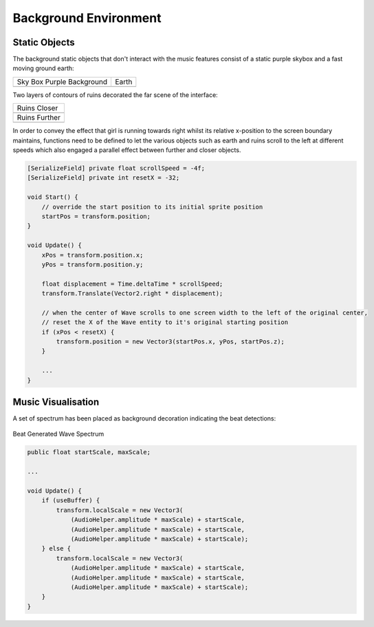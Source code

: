 Background Environment
======================

Static Objects
--------------

The background static objects that don't interact with the music features consist of a static purple skybox and a fast moving ground earth:

.. |bgd_pink| image:: ../_static/graphic_design/background/background_pink.jpg
    :align: middle

.. |earth| image:: ../_static/graphic_design/background/earth.png
    :align: middle

+---------------------------+------------------------------------------------+
| Sky Box Purple Background | Earth                                          |   
+---------------------------+------------------------------------------------+
| |bgd_pink|                | |earth|                                        |
+---------------------------+------------------------------------------------+

Two layers of contours of ruins decorated the far scene of the interface: 

.. |ruins_closer| image:: ../_static/graphic_design/background/ruins_closer.png
    :align: middle

.. |ruins_further| image:: ../_static/graphic_design/background/ruins_further.png
    :align: middle

+-----------------+
| Ruins Closer    |
+-----------------+
| |ruins_closer|  | 
+-----------------+
| Ruins Further   |
+-----------------+
| |ruins_further| | 
+-----------------+

In order to convey the effect that girl is running towards right whilst its relative x-position to the screen boundary maintains, functions need to be defined to let the various objects such as earth and ruins scroll to the left at different speeds which also engaged a parallel effect between further and closer objects.

.. code-block:: C#

    [SerializeField] private float scrollSpeed = -4f;
    [SerializeField] private int resetX = -32;

    void Start() {
        // override the start position to its initial sprite position
        startPos = transform.position;
    }

    void Update() {
        xPos = transform.position.x;
        yPos = transform.position.y;

        float displacement = Time.deltaTime * scrollSpeed;
        transform.Translate(Vector2.right * displacement);

        // when the center of Wave scrolls to one screen width to the left of the original center,
        // reset the X of the Wave entity to it's original starting position
        if (xPos < resetX) {
            transform.position = new Vector3(startPos.x, yPos, startPos.z);
        }

        ...
    }

Music Visualisation
-------------------

A set of spectrum has been placed as background decoration indicating the beat detections:

.. figure:: ../_static/graphic_design/background/spectrum.png
    :align: center

    Beat Generated Wave Spectrum

.. code-block:: C#

    public float startScale, maxScale;

    ...

    void Update() {
        if (useBuffer) {
            transform.localScale = new Vector3(
                (AudioHelper.amplitude * maxScale) + startScale,
                (AudioHelper.amplitude * maxScale) + startScale,
                (AudioHelper.amplitude * maxScale) + startScale);
        } else {
            transform.localScale = new Vector3(
                (AudioHelper.amplitude * maxScale) + startScale,
                (AudioHelper.amplitude * maxScale) + startScale,
                (AudioHelper.amplitude * maxScale) + startScale);
        }
    }